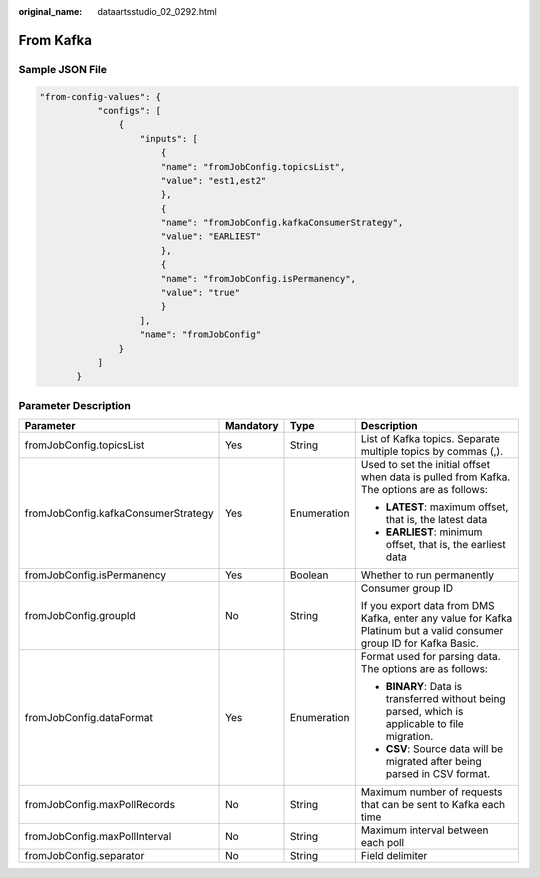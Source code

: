 :original_name: dataartsstudio_02_0292.html

.. _dataartsstudio_02_0292:

From Kafka
==========

Sample JSON File
----------------

.. code-block::

   "from-config-values": {
              "configs": [
                  {
                      "inputs": [
                          {
                          "name": "fromJobConfig.topicsList",
                          "value": "est1,est2"
                          },
                          {
                          "name": "fromJobConfig.kafkaConsumerStrategy",
                          "value": "EARLIEST"
                          },
                          {
                          "name": "fromJobConfig.isPermanency",
                          "value": "true"
                          }
                      ],
                      "name": "fromJobConfig"
                  }
              ]
          }

Parameter Description
---------------------

+-------------------------------------+-----------------+-----------------+----------------------------------------------------------------------------------------------------------------------+
| Parameter                           | Mandatory       | Type            | Description                                                                                                          |
+=====================================+=================+=================+======================================================================================================================+
| fromJobConfig.topicsList            | Yes             | String          | List of Kafka topics. Separate multiple topics by commas (,).                                                        |
+-------------------------------------+-----------------+-----------------+----------------------------------------------------------------------------------------------------------------------+
| fromJobConfig.kafkaConsumerStrategy | Yes             | Enumeration     | Used to set the initial offset when data is pulled from Kafka. The options are as follows:                           |
|                                     |                 |                 |                                                                                                                      |
|                                     |                 |                 | -  **LATEST**: maximum offset, that is, the latest data                                                              |
|                                     |                 |                 | -  **EARLIEST**: minimum offset, that is, the earliest data                                                          |
+-------------------------------------+-----------------+-----------------+----------------------------------------------------------------------------------------------------------------------+
| fromJobConfig.isPermanency          | Yes             | Boolean         | Whether to run permanently                                                                                           |
+-------------------------------------+-----------------+-----------------+----------------------------------------------------------------------------------------------------------------------+
| fromJobConfig.groupId               | No              | String          | Consumer group ID                                                                                                    |
|                                     |                 |                 |                                                                                                                      |
|                                     |                 |                 | If you export data from DMS Kafka, enter any value for Kafka Platinum but a valid consumer group ID for Kafka Basic. |
+-------------------------------------+-----------------+-----------------+----------------------------------------------------------------------------------------------------------------------+
| fromJobConfig.dataFormat            | Yes             | Enumeration     | Format used for parsing data. The options are as follows:                                                            |
|                                     |                 |                 |                                                                                                                      |
|                                     |                 |                 | -  **BINARY**: Data is transferred without being parsed, which is applicable to file migration.                      |
|                                     |                 |                 | -  **CSV**: Source data will be migrated after being parsed in CSV format.                                           |
+-------------------------------------+-----------------+-----------------+----------------------------------------------------------------------------------------------------------------------+
| fromJobConfig.maxPollRecords        | No              | String          | Maximum number of requests that can be sent to Kafka each time                                                       |
+-------------------------------------+-----------------+-----------------+----------------------------------------------------------------------------------------------------------------------+
| fromJobConfig.maxPollInterval       | No              | String          | Maximum interval between each poll                                                                                   |
+-------------------------------------+-----------------+-----------------+----------------------------------------------------------------------------------------------------------------------+
| fromJobConfig.separator             | No              | String          | Field delimiter                                                                                                      |
+-------------------------------------+-----------------+-----------------+----------------------------------------------------------------------------------------------------------------------+
